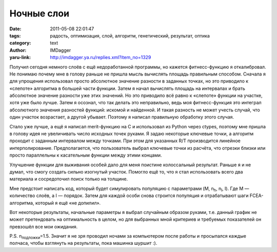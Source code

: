 Ночные слои
===========
:date: 2011-05-08 22:01:47
:tags: радость, оптимизация, слой, алгоритм, генетический, результат, оптика
:category: text
:author: IMDagger
:yaru-link: http://imdagger.ya.ru/replies.xml?item_no=1329

Получил сегодня немного слоёв с ещё недоработанной программы, но
кажется фитнесс-функцию я откалибровал. Не понимаю почему мне в голову
раньше не пришла мысль вычислять площадь правильным способом. Сначала я
для упрощения использовал просто абсолютное значение разности в заданных
точках, но это приводило к «слепоте» алгоритма в большей части функции.
Затем я начал вычислять площадь на интервалах и брать абсолютное
значение разности уже этих значений. Но это приводило всё равно к
«слепоте» функции на участке, хотя уже было лучше. Затем я осознал, что
так делать это неправильно, ведь моя фитнесс-функция это интеграл
абсолютного значения разностей функций: искомой и найденной. И такая
разность не может учесть случай, что один участок возрастает, а другой
убывает. Поэтому я написал правильную обработку этого случая.

Стало уже лучше, а ещё я написал merit-функцию на C и использовал из
Python через ctypes, поэтому мне пришла в голову идея не увеличивать
число исходных точек руками. Я задаю некоторые ключевые точки, а
алгоритм проходит с заданным интервалом между точками. При этом для
указанных R/T производится линейное интерполирование. Предполагается,
что пользователь выбрал ключевые точки из расчёта, что отрезки близки
или просто параллельны к касательным функции между этими концами.

Улучшение функции для выживания особей дало для меня поистине
колоссальный результат. Раньше я и не думал, что смогу создать сильно
изогнутый участок. Помогло ещё то, что я стал использовать всего два
материала и сосредоточил поиск только на толщине.

Мне предстоит написать код, который будет симулировать популяцию с
параметрами (M, n\ :sub:`h`, n\ :sub:`l`, I). Где M — количество слоёв,
а I — порядок. Затем для каждой особи снова строится популяция и
отрабатывают шаги FCEA-алгоритма, который я ещё «не допилил».

Вот некоторые результаты, начальные параметры я выбрал случайным
образом руками, т.е. данный график не может претендовать на
оптимальность в целом, но для выбранных мной критериев и требуемых
показателей он превзошёл все мои ожидания.

.. class:: text-center

|image0|

.. class:: text-center

|image1|

P.S. n\ :sub:`подложки`\ =\ 1.5. Значит я не зря проводил ночами за
компьютером после работы и просыпался каждые полчаса, чтобы взглянуть на
результаты, пока машинка шуршит :).

.. |image0| image:: http://img-fotki.yandex.ru/get/4515/imdagger.9/0_5be7d_7af5e0cd_L
   :target: http://fotki.yandex.ru/users/imdagger/view/376445/
.. |image1| image:: http://img-fotki.yandex.ru/get/4403/imdagger.9/0_5be7e_364d2467_L
   :target: http://fotki.yandex.ru/users/imdagger/view/376446/
